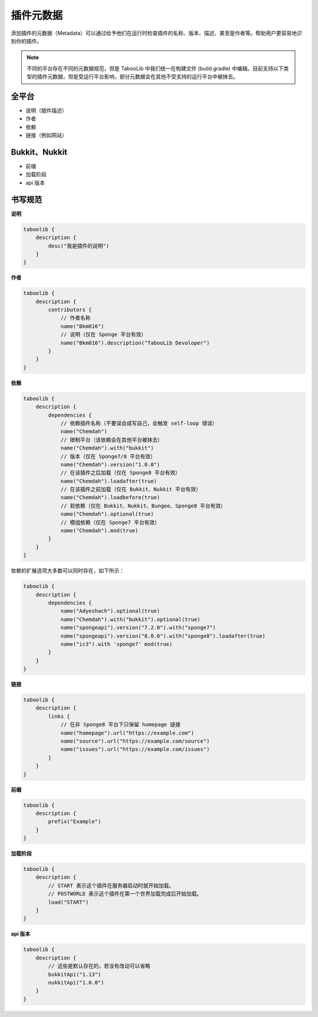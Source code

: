 =========
插件元数据
=========

添加插件的元数据（Metadata）可以通过给予他们在运行时检查插件的名称、版本、描述、甚至是作者等。帮助用户更容易地识别你的插件。

.. note::

    不同的平台存在不同的元数据规范，但是 TabooLib 中我们统一在构建文件 (build.gradle) 中编辑。目前支持以下类型的插件元数据，但是受运行平台影响，部分元数据会在其他不受支持的运行平台中被抹去。

全平台
~~~~~~

* 说明（插件描述）
* 作者
* 依赖
* 链接（例如网站）

Bukkit、Nukkit
~~~~~~~~~~~~~~~

* 前缀
* 加载阶段
* api 版本

书写规范
~~~~~~~~

**说明**

.. code-block:: kotlin

    taboolib {
        description {
            desc("我是插件的说明")
        }
    }

**作者**

.. code-block:: groovy

    taboolib {
        description {
            contributors {
                // 作者名称
                name("Bkm016")
                // 说明（仅在 Sponge 平台有效）
                name("Bkm016").description("TabooLib Devoloper")
            }
        }
    }

**依赖**

.. code-block:: groovy
    
    taboolib {
        description {
            dependencies {
                // 依赖插件名称（不要误会成写自己，会触发 self-loop 错误）
                name("Chemdah")
                // 限制平台（该依赖会在其他平台被抹去）
                name("Chemdah").with("bukkit")
                // 版本（仅在 Sponge7/8 平台有效）
                name("Chemdah").version("1.0.0")
                // 在该插件之后加载（仅在 Sponge8 平台有效）
                name("Chemdah").loadafter(true)
                // 在该插件之前加载（仅在 Bukkit、Nukkit 平台有效）
                name("Chemdah").loadbefore(true)
                // 软依赖（仅在 Bukkit、Nukkit、Bungee、Sponge8 平台有效）
                name("Chemdah").optional(true)
                // 模组依赖（仅在 Sponge7 平台有效）
                name("Chemdah").mod(true)
            }
        }
    }

依赖的扩展选项大多数可以同时存在，如下所示：

.. code-block:: kotlin

    taboolib {
        description {
            dependencies {
                name("Adyeshach").optional(true)
                name("Chemdah").with("bukkit").optional(true)
                name("spongeapi").version("7.2.0").with("sponge7")
                name("spongeapi").version("8.0.0").with("sponge8").loadafter(true)
                name("ic3").with 'sponge7' mod(true)
            }
        }
    }

**链接**

.. code-block:: kotlin
    
    taboolib {
        description {
            links {
                // 在非 Sponge8 平台下只保留 homepage 链接
                name("homepage").url("https://example.com")
                name("source").url("https://example.com/source")
                name("issues").url("https://example.com/issues")
            }
        }
    }

**前缀**

.. code-block:: groovy

    taboolib {
        description {
            prefix("Example")
        }
    }

**加载阶段**

.. code-block:: groovy
    
    taboolib {
        description {
            // START 表示这个插件在服务器启动时就开始加载。
            // POSTWORLD 表示这个插件在第一个世界加载完成后开始加载。
            load("START")
        }
    }

**api 版本**

.. code-block:: groovy
    
    taboolib {
        description {
            // 这些是默认存在的，若没有改动可以省略
            bukkitApi("1.13")
            nukkitApi("1.0.0")
        }
    }
